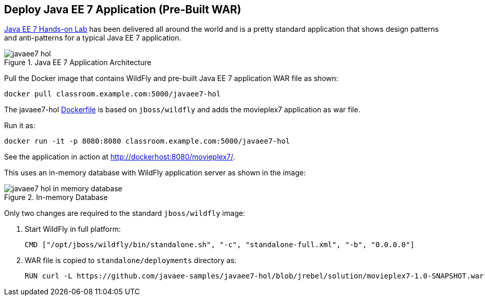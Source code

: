 [[JavaEE7_PreBuilt_WAR]]
## Deploy Java EE 7 Application (Pre-Built WAR)

https://github.com/javaee-samples/javaee7-hol[Java EE 7 Hands-on Lab] has been delivered all around the world and is a pretty standard application that shows design patterns and anti-patterns for a typical Java EE 7 application.

.Java EE 7 Application Architecture
image::../images/javaee7-hol.png[]

Pull the Docker image that contains WildFly and pre-built Java EE 7 application WAR file as shown:

[source, text]
----
docker pull classroom.example.com:5000/javaee7-hol
----

The javaee7-hol link:https://github.com/arun-gupta/docker-images/blob/master/javaee7-hol/Dockerfile[Dockerfile] is based on `jboss/wildfly` and adds the movieplex7 application as war file.

Run it as:

[source, text]
----
docker run -it -p 8080:8080 classroom.example.com:5000/javaee7-hol
----

See the application in action at http://dockerhost:8080/movieplex7/.

This uses an in-memory database with WildFly application server as shown in the image:

.In-memory Database
image::../images/javaee7-hol-in-memory-database.png[]

Only two changes are required to the standard `jboss/wildfly` image:

. Start WildFly in full platform:
+
[source, text]
----
CMD ["/opt/jboss/wildfly/bin/standalone.sh", "-c", "standalone-full.xml", "-b", "0.0.0.0"]
----
+
. WAR file is copied to `standalone/deployments` directory as:
+
[source, text]
----
RUN curl -L https://github.com/javaee-samples/javaee7-hol/blob/jrebel/solution/movieplex7-1.0-SNAPSHOT.war?raw=true -o /opt/jboss/wildfly/standalone/deployments/movieplex7-1.0-SNAPSHOT.war
----
